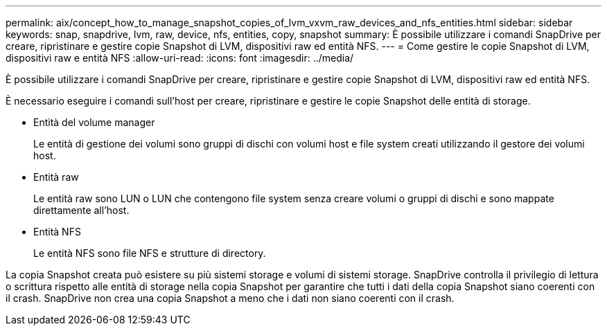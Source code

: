 ---
permalink: aix/concept_how_to_manage_snapshot_copies_of_lvm_vxvm_raw_devices_and_nfs_entities.html 
sidebar: sidebar 
keywords: snap, snapdrive, lvm, raw, device, nfs, entities, copy, snapshot 
summary: È possibile utilizzare i comandi SnapDrive per creare, ripristinare e gestire copie Snapshot di LVM, dispositivi raw ed entità NFS. 
---
= Come gestire le copie Snapshot di LVM, dispositivi raw e entità NFS
:allow-uri-read: 
:icons: font
:imagesdir: ../media/


[role="lead"]
È possibile utilizzare i comandi SnapDrive per creare, ripristinare e gestire copie Snapshot di LVM, dispositivi raw ed entità NFS.

È necessario eseguire i comandi sull'host per creare, ripristinare e gestire le copie Snapshot delle entità di storage.

* Entità del volume manager
+
Le entità di gestione dei volumi sono gruppi di dischi con volumi host e file system creati utilizzando il gestore dei volumi host.

* Entità raw
+
Le entità raw sono LUN o LUN che contengono file system senza creare volumi o gruppi di dischi e sono mappate direttamente all'host.

* Entità NFS
+
Le entità NFS sono file NFS e strutture di directory.



La copia Snapshot creata può esistere su più sistemi storage e volumi di sistemi storage. SnapDrive controlla il privilegio di lettura o scrittura rispetto alle entità di storage nella copia Snapshot per garantire che tutti i dati della copia Snapshot siano coerenti con il crash. SnapDrive non crea una copia Snapshot a meno che i dati non siano coerenti con il crash.
